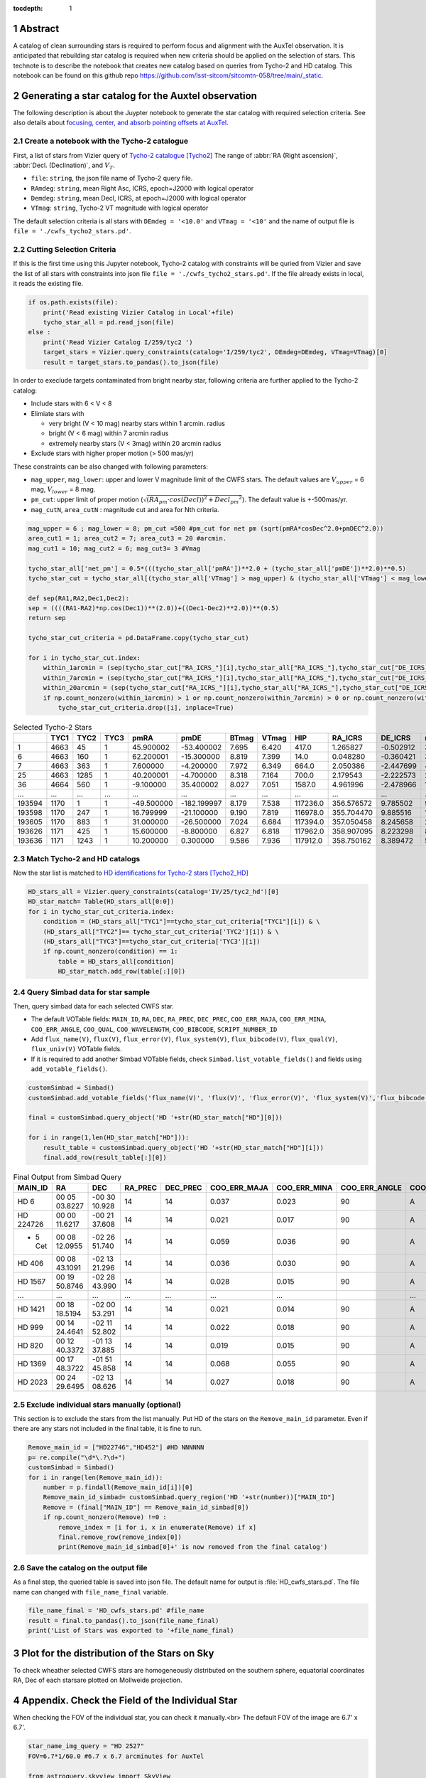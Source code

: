 :tocdepth: 1

.. sectnum::

.. Metadata such as the title, authors, and description are set in metadata.yaml

.. TODO: Delete the note below before merging new content to the main branch.


Abstract
========

A catalog of clean surrounding stars is required to perform focus and alignment with the AuxTel observation. It is anticipated that rebuilding star catalog is required when new criteria should be applied on the selection of stars. This technote is to describe the notebook that creates new catalog based on queries from Tycho-2 and HD catalog. This notebook can be found on this github repo `https://github.com/lsst-sitcom/sitcomtn-058/tree/main/_static <https://github.com/lsst-sitcom/sitcomtn-058/tree/main/_static>`__.

Generating a star catalog for the Auxtel observation
====================================================


The following description is about the Juypter notebook to generate the star catalog with required selection criteria. 
See also details about `focusing, center, and absorb pointing offsets at AuxTel <https://obs-ops.lsst.io/Nighttime-Operations/Auxiliary-Telescope/AT-On-Sky/Focus-center-absorbPointingOffsets.html>`__.



Create a notebook with the Tycho-2 catalogue
--------------------------------------------
First, a list of stars from Vizier query of  
`Tycho-2 catalogue <http://vizier.cds.unistra.fr/viz-bin/VizieR-3?-source=I/259/tyc2>`__ [Tycho2]_
The range of :abbr:`RA (Right ascension)`, :abbr:`Decl. (Declination)`, and :math:`{V_{T}}`.

- ``file``: ``string``, the json file name of Tycho-2 query file. 

- ``RAmdeg``: ``string``, mean Right Asc, ICRS, epoch=J2000 with logical operator

- ``Demdeg``: ``string``, mean Decl, ICRS, at epoch=J2000 with logical operator

- ``VTmag``: ``string``, Tycho-2 VT magnitude with logical operator

The default selection criteria is all stars with ``DEmdeg = '<10.0'`` and ``VTmag = '<10'`` and the name of output file is ``file = './cwfs_tycho2_stars.pd'``.

Cutting Selection Criteria
--------------------------

If this is the first time using this Jupyter notebook, Tycho-2 catalog with constraints will be quried from Vizier and save the list of all stars with constraints into json file ``file = './cwfs_tycho2_stars.pd'``. If the file already exists in local, it reads the existing file.

.. code-block:: py
   
    if os.path.exists(file):
        print('Read existing Vizier Catalog in Local'+file)
        tycho_star_all = pd.read_json(file)
    else :
        print('Read Vizier Catalog I/259/tyc2 ')
        target_stars = Vizier.query_constraints(catalog='I/259/tyc2', DEmdeg=DEmdeg, VTmag=VTmag)[0]
        result = target_stars.to_pandas().to_json(file)

In order to execlude targets contaminated from bright nearby star, following criteria are further applied to the Tycho-2 catalog:

- Include stars with 6 < V < 8 

- Elimiate stars with

  - very bright (V < 10 mag) nearby stars within 1 arcmin. radius 
  - bright (V < 6 mag) within 7 arcmin radius
  - extremely nearby stars (V < 3mag) within 20 arcmin radius  

- Exclude stars with higher proper motion (> 500 mas/yr) 

These constraints can be also changed with following parameters:

- ``mag_upper``, ``mag_lower``: upper and lower V magnitude limit of the CWFS stars. The default values are :math:`V_{upper}` = 6 mag, :math:`V_{lower}` = 8 mag. 

- ``pm_cut``: upper limit of proper motion (:math:`\sqrt{(RA_{pm}\cdot{cos(Decl))}^{2}+{{Decl_{pm}}^{2}}}`). The default value is +-500mas/yr.

- ``mag_cutN``, ``area_cutN`` : magnitude cut and area for Nth criteria.

.. code-block:: py

    mag_upper = 6 ; mag_lower = 8; pm_cut =500 #pm_cut for net pm (sqrt(pmRA*cosDec^2.0+pmDEC^2.0))
    area_cut1 = 1; area_cut2 = 7; area_cut3 = 20 #arcmin.
    mag_cut1 = 10; mag_cut2 = 6; mag_cut3= 3 #Vmag

    tycho_star_all['net_pm'] = 0.5*(((tycho_star_all['pmRA'])**2.0 + (tycho_star_all['pmDE'])**2.0)**0.5)
    tycho_star_cut = tycho_star_all[(tycho_star_all['VTmag'] > mag_upper) & (tycho_star_all['VTmag'] < mag_lower) & (tycho_star_all['net_pm'] < pm_cut)]

    def sep(RA1,RA2,Dec1,Dec2):
    sep = ((((RA1-RA2)*np.cos(Dec1))**(2.0))+((Dec1-Dec2)**2.0))**(0.5)
    return sep

    tycho_star_cut_criteria = pd.DataFrame.copy(tycho_star_cut)

    for i in tycho_star_cut.index:
        within_1arcmin = (sep(tycho_star_cut["RA_ICRS_"][i],tycho_star_all["RA_ICRS_"],tycho_star_cut["DE_ICRS_"][i],tycho_star_all["DE_ICRS_"]) < area_cut1/60.0) & (tycho_star_all["VTmag"] < mag_cut1)
        within_7arcmin = (sep(tycho_star_cut["RA_ICRS_"][i],tycho_star_all["RA_ICRS_"],tycho_star_cut["DE_ICRS_"][i],tycho_star_all["DE_ICRS_"]) < area_cut2/60.0) & (tycho_star_all["VTmag"] < mag_cut2)
        within_20arcmin = (sep(tycho_star_cut["RA_ICRS_"][i],tycho_star_all["RA_ICRS_"],tycho_star_cut["DE_ICRS_"][i],tycho_star_all["DE_ICRS_"]) < area_cut3/60.0)& (tycho_star_all["VTmag"] < mag_cut3)
        if np.count_nonzero(within_1arcmin) > 1 or np.count_nonzero(within_7arcmin) > 0 or np.count_nonzero(within_20arcmin) > 0:
            tycho_star_cut_criteria.drop([i], inplace=True)
.. table::

    .. csv-table:: Selected Tycho-2 Stars 
        :header: , TYC1,TYC2,TYC3,pmRA,pmDE,BTmag,VTmag,HIP,RA_ICRS,DE_ICRS,net_pm
        :width: 20

        1,4663,45,1,45.900002,-53.400002,7.695,6.420,417.0,1.265827,-0.502912,35.207848
        6,4663,160,1,62.200001,-15.300000,8.819,7.399,14.0,0.048280,-0.360421,32.027059
        7,4663,363,1,7.600000,-4.200000,7.972,6.349,664.0,2.050386,-2.447699,4.341659
        25,4663,1285,1,40.200001,-4.700000,8.318,7.164,700.0,2.179543,-2.222573,20.236910
        36,4664,560,1,-9.100000,35.400002,8.027,7.051,1587.0,4.961996,-2.478966,18.275462
        ...,...,...,...,...,...,...,...,...,...,...,...
        193594,1170,1,1,-49.500000,-182.199997,8.179,7.538,117236.0,356.576572,9.785502,94.402183
        193598,1170,247,1,16.799999,-21.100000,9.190,7.819,116978.0,355.704470,9.885516,13.485640
        193605,1170,883,1,31.000000,-26.500000,7.024,6.684,117394.0,357.050458,8.245658,20.391481
        193626,1171,425,1,15.600000,-8.800000,6.827,6.818,117962.0,358.907095,8.223298,8.955445
        193636,1171,1243,1,10.200000,0.300000,9.586,7.936,117912.0,358.750162,8.389472,5.102205


Match Tycho-2 and HD catalogs
-----------------------------
Now the star list is matched to `HD identifications for Tycho-2 stars <http://vizier.cfa.harvard.edu/viz-bin/VizieR-3?-source=IV/25/tyc2_hd>`__ [Tycho2_HD]_

.. code-block:: py

    HD_stars_all = Vizier.query_constraints(catalog='IV/25/tyc2_hd')[0]
    HD_star_match= Table(HD_stars_all[0:0])
    for i in tycho_star_cut_criteria.index: 
        condition = (HD_stars_all["TYC1"]==tycho_star_cut_criteria["TYC1"][i]) & \
        (HD_stars_all["TYC2"]== tycho_star_cut_criteria['TYC2'][i]) & \
        (HD_stars_all["TYC3"]==tycho_star_cut_criteria['TYC3'][i])
        if np.count_nonzero(condition) == 1:
            table = HD_stars_all[condition]
            HD_star_match.add_row(table[:][0])

Query Simbad data for star sample
---------------------------------
Then, query simbad data for each selected CWFS star. 

- The default VOTable fields: ``MAIN_ID``, ``RA``, ``DEC``, ``RA_PREC``, ``DEC_PREC``, ``COO_ERR_MAJA``, ``COO_ERR_MINA``, ``COO_ERR_ANGLE``, ``COO_QUAL``, ``COO_WAVELENGTH``, ``COO_BIBCODE``, ``SCRIPT_NUMBER_ID``

- Add ``flux_name(V)``, ``flux(V)``, ``flux_error(V)``, ``flux_system(V)``, ``flux_bibcode(V)``, ``flux_qual(V)``, ``flux_univ(V)``  VOTable fields. 

- If it is required to add another Simbad VOTable fields, check ``Simbad.list_votable_fields()`` and fields using ``add_votable_fields()``.


.. code-block:: py

    customSimbad = Simbad()
    customSimbad.add_votable_fields('flux_name(V)', 'flux(V)', 'flux_error(V)', 'flux_system(V)','flux_bibcode(V)', 'flux_qual(V)', 'flux_unit(V)')

    final = customSimbad.query_object('HD '+str(HD_star_match["HD"][0]))

    for i in range(1,len(HD_star_match["HD"])):
        result_table = customSimbad.query_object('HD '+str(HD_star_match["HD"][i]))
        final.add_row(result_table[:][0])

.. table::
  
    .. csv-table:: Final Output from Simbad Query
        :header: MAIN_ID,RA,DEC,RA_PREC,DEC_PREC,COO_ERR_MAJA,COO_ERR_MINA,COO_ERR_ANGLE,COO_QUAL,COO_WAVELENGTH,COO_BIBCODE,FILTER_NAME_V,FLUX_V,FLUX_ERROR_V,FLUX_SYSTEM_V,FLUX_BIBCODE_V,FLUX_QUAL_V,FLUX_UNIT_V,SCRIPT_NUMBER_ID
       
        HD 6,00 05 03.8227,-00 30 10.928,14,14,0.037,0.023,90,A,O,2020yCat.1350....0G,V,6.298,0.010,Vega,2000A&A...355L..27H,D,V,1
        HD 224726,00 00 11.6217,-00 21 37.608,14,14,0.021,0.017,90,A,O,2020yCat.1350....0G,V,7.27,--,Vega,,E,V,1
        * 5 Cet,00 08 12.0955,-02 26 51.740,14,14,0.059,0.036,90,A,O,2020yCat.1350....0G,V,6.22,--,Vega,,E,V,1
        HD 406,00 08 43.1091,-02 13 21.296,14,14,0.036,0.030,90,A,O,2020yCat.1350....0G,V,7.05,0.010,Vega,2000A&A...355L..27H,D,V,1
        HD 1567,00 19 50.8746,-02 28 43.990,14,14,0.028,0.015,90,A,O,2020yCat.1350....0G,V,6.96,0.010,Vega,2000A&A...355L..27H,D,V,1
        ...,...,...,...,...,...,...,..,...,...,...,...,...,...,,...,...,...
        HD 1421,00 18 18.5194,-02 00 53.291,14,14,0.021,0.014,90,A,O,2020yCat.1350....0G,V,7.18,--,Vega,,E,V,1
        HD 999,00 14 24.4641,-02 11 52.802,14,14,0.022,0.018,90,A,O,2020yCat.1350....0G,V,7.18,0.010,Vega,2000A&A...355L..27H,D,V,1
        HD 820,00 12 40.3372,-01 13 37.885,14,14,0.019,0.015,90,A,O,2020yCat.1350....0G,V,7.2,0.010,Vega,2000A&A...355L..27H,D,V,1
        HD 1369,00 17 48.3722,-01 51 45.858,14,14,0.068,0.055,90,A,O,2020yCat.1350....0G,V,7.1,0.010,Vega,2000A&A...355L..27H,D,V,1
        HD 2023,00 24 29.6495,-02 13 08.626,14,14,0.027,0.018,90,A,O,2020yCat.1350....0G,V,6.067,0.010,Vega,2000A&A...355L..27H,D,V,1



Exclude individual stars manually (optional)
--------------------------------------------
This section is to exclude the stars from the list manually. Put HD of the stars on the ``Remove_main_id`` parameter. Even if there are any stars not included in the final table, it is fine to run. 

.. code-block:: py
    
    Remove_main_id = ["HD22746","HD452"] #HD NNNNNN 
    p= re.compile("\d*\.?\d+")
    customSimbad = Simbad()
    for i in range(len(Remove_main_id)):
        number = p.findall(Remove_main_id[i])[0]
        Remove_main_id_simbad= customSimbad.query_region('HD '+str(number))["MAIN_ID"]
        Remove = (final["MAIN_ID"] == Remove_main_id_simbad[0])
        if np.count_nonzero(Remove) !=0 :
            remove_index = [i for i, x in enumerate(Remove) if x]
            final.remove_row(remove_index[0])
            print(Remove_main_id_simbad[0]+' is now removed from the final catalog')


Save the catalog on the output file
-----------------------------------
As a final step, the queried table is saved into json file. The default name for output is :file:`HD_cwfs_stars.pd`. The file name can changed with ``file_name_final`` variable. 

.. code-block:: py
   
    file_name_final = 'HD_cwfs_stars.pd' #file_name
    result = final.to_pandas().to_json(file_name_final)
    print('List of Stars was exported to '+file_name_final)

Plot for the distribution of the Stars on Sky
=============================================
To check wheather selected CWFS stars are homogeneously distributed on the southern sphere, equatorial coordinates RA, Dec of each starsare plotted on Mollweide projection.

.. image:: /_static/dist_stars.png




Appendix. Check the Field of the Individual Star
================================================
When checking the FOV of the individual star, you can check it manually.<br>
The default FOV of the image are 6.7' x 6.7'. 

.. code-block:: py
   :name: finding-chart-generator 
    
   star_name_img_query = "HD 2527"
   FOV=6.7*1/60.0 #6.7 x 6.7 arcminutes for AuxTel

   from astroquery.skyview import SkyView
    import numpy as np
    survey_name = ["DSS2 Blue", "DSS2 Red", "DSS2 IR"]
    img = SkyView.get_images(star_name_img_query,survey=survey_name,\
                         height=FOV*u.degree,width=FOV*u.degree,coordinates='J2000',grid=True,gridlabels=True)

    ncol=len(survey_name)
    fig,ax = plt.subplots(ncols=ncol,figsize=(24,8))
    
    for i in range(ncol):
        plot = ax[i].imshow(img[i][0].data,vmax=np.max(img[i][0].data)*.95,\
                        vmin=np.max(img[i][0].data)*.25, aspect='equal')
    ax[i].set_title(str(survey_name[i]), fontsize=15)
    fig.gca().invert_yaxis()

    print(star_name_img_query, 'FOV = '+str((FOV*60))+'\"'+'x '+str((FOV*60))+'\"')




.. image:: /_static/finding_chart.png






.. Make in-text citations with: :cite:`bibkey`.
.. Uncomment to use citations

.. rubric:: References
.. [Tycho2_HD] Fabricius et al 2002. *Henry Draper catalogue identifications for Tycho-2 stars* `doi:10.1051/0004-6361:20020249 <https://www.aanda.org/articles/aa/abs/2002/17/aah3397/aah3397.html>`_ 
.. [Tycho2] Hog et al  2000. *The Tycho-2 catalogue of the 2.5 million brightest stars* `AAP, 355, L27 <https://ui.adsabs.harvard.edu/abs/2000A&A...355L..27H>`_
   
.... bibliography:: local.bib, 
    :style: lsst_aa
